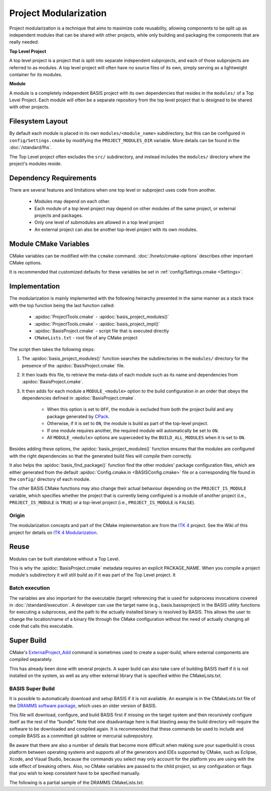 .. meta::
    :description: This article details the project modularization implemented by
                  BASIS, a build system and software implementation standard.

======================
Project Modularization
======================

Project modularization is a technique that aims to maximize 
code reusability, allowing components to be split up as
independent modules that can be shared with other projects,
while only building and packaging the components that are
really needed.

**Top Level Project**

A top level project is a project that is split into separate 
independent subprojects, and each of those subprojects are 
referred to as modules. A top level project will often have 
no source files of its own, simply serving as a lightweight 
container for its modules.

**Module**

A module is a completely independent BASIS project with its
own dependencies that resides in the ``modules/`` of a
Top Level Project. Each module will often be a separate 
repository from the top level project that is designed 
to be shared with other projects.

.. seealso:: See :ref:`HowToModularizeAProject` for usage instructions and :doc:`template` for a reference implementation.

Filesystem Layout
=================

By default each module is placed in its own ``modules/<module_name>`` 
subdirectory, but this can be configured in ``config/Settings.cmake`` by 
modifying the ``PROJECT_MODULES_DIR`` variable. More details can be found in 
the :doc:`/standard/fhs`.

The Top Level project often excludes the ``src/`` subdirectory,
and instead includes the ``modules/`` directory where the 
project's modules reside.

Dependency Requirements
=======================

There are several features and limitations when one top level or subproject uses code from another.

 - Modules may depend on each other. 
 - Each module of a top level project may depend on other modules of the same project, or external projects and packages. 
 - Only one level of submodules are allowed in a top level project
 - An external project can also be another top-level project with its own modules.

.. _ModuleCMakeVariables:

Module CMake Variables
======================

CMake variables can be modified with the ``ccmake`` command. :doc:`/howto/cmake-options` describes other important CMake options.

.. The tabularcolumns directive is required to help with formatting the table properly
   in case of LaTeX (PDF) output.

.. tabularcolumns:: |p{3cm}|p{12.5cm}|

===========================      =============================================================================================
    CMake Variable                              Description
===========================      =============================================================================================
``MODULE_<module>``              Builds the module named ``<module>`` when set to ``ON`` and excludes it when ``OFF``.
                                 It is automatically set to ``ON`` if it is required by another module that is ``ON``.
``BUILD_MODULES_BY_DEFAULT``     Sets the default state of each ``MODULE_<module>`` switch. ``ON`` by default.
``BUILD_ALL_MODULES``            Global switch enabling the build of all modules. Overrides all ``MODULE_<module>`` variables.
``PROJECT_IS_MODULE``            Specifies if the current project is a module of another project.
============================     =============================================================================================

It is recommended that customized defaults for these variables be set in :ref:`config/Settings.cmake <Settings>`.

Implementation
==============

The modularization is mainly implemented with the following heirarchy presented 
in the same manner as a stack trace with the top function being the last function
called:


    - :apidoc:`ProjectTools.cmake`     - :apidoc:`basis_project_modules()`
    - :apidoc:`ProjectTools.cmake`     - :apidoc:`basis_project_impl()`
    - :apidoc:`BasisProject.cmake`     - script file that is executed directly
    - ``CMakeLists.txt``               - root file of any CMake project

The script then takes the following steps:

1. The :apidoc:`basis_project_modules()` function searches the subdirectories in the 
   ``modules/`` directory for the presence of the :apidoc:`BasisProject.cmake` file. 
2. It then loads this file, to retrieve the meta-data of each module such as its name 
   and dependencies from :apidoc:`BasisProject.cmake`. 
3. It then adds for each module a ``MODULE_<module>`` option to the build configuration in an order
   that obeys the dependencies defined in :apidoc:`BasisProject.cmake`. 
    - When this option is set to ``OFF``, the module is excluded from both the project 
      build and any package generated by CPack_. 
    - Otherwise, if it is set to ``ON``, the module is build as part of the top-level project.
    - If one module requires another, the required module will automatically be set to ``ON``.
    - All ``MODULE_<module>`` options are superceded by the ``BUILD_ALL_MODULES`` when it is set to ``ON``.

Besides adding these options, the :apidoc:`basis_project_modules()`
function ensures that the modules are configured with the right dependencies
so that the generated build files will compile them correctly. 

It also helps the :apidoc:`basis_find_package()` function find the other modules' package 
configuration files, which are either generated from the default
:apidoc:`Config.cmake.in <BASISConfig.cmake>` file or a corresponding file found
in the ``config/`` directory of each module.

The other BASIS CMake functions may also change their actual behaviour
depending on the ``PROJECT_IS_MODULE`` variable, which specifies whether the
project that is currently being configured is a module of another project
(i.e., ``PROJECT_IS_MODULE`` is ``TRUE``) or a top-level project
(i.e., ``PROJECT_IS_MODULE`` is ``FALSE``).

Origin
------

The modularization concepts and part of the CMake implementation
are from the `ITK 4`_ project. See the Wiki of this project for 
details on `ITK 4 Modularization`_.


Reuse
=====

Modules can be built standalone without a Top Level. 

This is why the :apidoc:`BasisProject.cmake` metadata requires an explicit PACKAGE_NAME. When you compile a project module's subdirectory it will still build as if it was part of the Top Level project. It

Batch execution
---------------

The variables are also important for the executable (target) referencing that is used for subprocess invocations covered in :doc:`/standard/execution`. A developer can use the target name (e.g., basis.basisproject) in the BASIS utility functions for executing a subprocess, and the path to the actually installed binary is resolved by BASIS. This allows the user to change the location/name of a binary file through the CMake configuration without the need of actually changing all code that calls this executable.

Super Build
===========

.. todo:: **super-build is not implemented or fully documented as part of BASIS!**

CMake's ExternalProject_Add_ command is sometimes used to create a 
super-build, where external components are compiled separately. 

This has already been done with several projects. A super build can 
also take care of building BASIS itself if it is not installed on the 
system, as well as any other external library that is specified within the CMakeLists.txt.

BASIS Super Build
-----------------

It is possible to automatically download and setup BASIS if it is not available. An example is in the  CMakeLists.txt file of the `DRAMMS software package`_, which uses an older version of BASIS. 

This file will download, configure, and build BASIS first if missing on the target 
system and then recursively configure itself as the rest of the “bundle”. Note that 
one disadvantage here is that blasting away the build directory will require the 
software to be downloaded and compiled again. It is recommended that these commands 
be used to include and compile BASIS as a committed git subtree or mercurial subrepository.

Be aware that there are also a number of details that become more difficult when 
making sure your superbuild is cross platform between operating systems and supports 
all of the generators and IDEs supported by CMake, such as Eclipse, Xcode, and 
Visual Studio, because the commands you select may only account for the platform
you are using with the side effect of breaking others. Also, no CMake variables
are passed to the child project, so any configuration or flags that you wish
to keep consistent have to be specified manually.

The following is a partial sample of the DRAMMS CMakeLists.txt:

.. code-block:: cmake
    ##############################################################################
    # @file  CMakeLists.txt
    # @brief CMake configuration of bundle.
    #
    # See INSTALL.txt for information on how to build the entire bundle.
    #
    # Copyright (c) 2012 University of Pennsylvania. All rights reserved.
    # See http://www.rad.upenn.edu/sbia/software/license.html or COPYING file.
    #
    # Contact: SBIA Group <sbia-software at uphs.upenn.edu>
    ##############################################################################
    
    cmake_minimum_required (VERSION 2.8.4)
    
    include (ExternalProject)
    include (CMakeParseArguments)
    
    project (DRAMMSBundle)
    
    # ============================================================================
    # bundled packages
    # ============================================================================
    
    if (NOT BUNDLE_SOURCE_DIR)
      set (BUNDLE_SOURCE_DIR "${CMAKE_CURRENT_SOURCE_DIR}")
    endif ()
    
    # BASIS
    if (EXISTS "${BUNDLE_SOURCE_DIR}/basis-2.1.2-source.tar.gz")
      set (BASIS_URL "${BUNDLE_SOURCE_DIR}/basis-2.1.2-source.tar.gz")
    else ()
      set (BASIS_URL "http://www.rad.upenn.edu/sbia/software/distributions/basis-2.1.2-source.tar.gz")
    endif ()
    set (BASIS_MD5 53196dffbf139455bffd950b77fb7d1b)
    endif ()
    
    # ============================================================================
    # meta-data
    # ============================================================================
    
    # ----------------------------------------------------------------------------
    # basis_project() macro to extract desired meta-data from BasisProject.cmake
    macro (basis_project)
      CMAKE_PARSE_ARGUMENTS (ARGN "" "NAME;VERSION" "" ${ARGN})
      set (BUNDLE_NAME    "${ARGN_NAME}")
      set (BUNDLE_VERSION "${ARGN_VERSION}")
      string (TOLOWER "${BUNDLE_NAME}" BUNDLE_NAME_L)
      string (TOUPPER "${BUNDLE_NAME}" BUNDLE_NAME_U)
      unset (ARGN_VERSION)
      unset (ARGN_UNPARSED_ARGUMENTS)
    endmacro ()
    
    include ("${DRAMMS_SOURCE_DIR}/BasisProject.cmake")
    
    # ============================================================================
    # global settings
    # ============================================================================
    
    if (CMAKE_INSTALL_PREFIX_INITIALIZED_TO_DEFAULT)
      if (WIN32)
        get_filename_component (CMAKE_INSTALL_PREFIX "[HKEY_LOCAL_MACHINE\\SOFTWARE\\Microsoft\\Windows\\CurrentVersion;ProgramFilesDir]" ABSOLUTE)
        if (NOT CMAKE_INSTALL_PREFIX OR CMAKE_INSTALL_PREFIX MATCHES "/registry")
          set (CMAKE_INSTALL_PREFIX "C:/Program Files")
        endif ()
        set (CMAKE_INSTALL_PREFIX "${CMAKE_INSTALL_PREFIX}/SBIA/DRAMMS")
      else ()
        set (CMAKE_INSTALL_PREFIX "/opt/sbia/dramms")
      endif ()
      if (BUNDLE_VERSION AND NOT BUNDLE_VERSION MATCHES "^0(\\.0)?(\\.0)?$")
        set (CMAKE_INSTALL_PREFIX "${CMAKE_INSTALL_PREFIX}-${BUNDLE_VERSION}")
      endif ()
      set_property (CACHE CMAKE_INSTALL_PREFIX PROPERTY VALUE "${CMAKE_INSTALL_PREFIX}")
    endif ()
    
    option (BUILD_DOCUMENTATION     "Whether to configure and build the documentation."  OFF)
    option (TEST_BEFORE_INSTALL     "Whether to run the tests before installation."      OFF)
    option (USE_SYSTEM_NiftiCLib    "Skip build of NiftiCLib if already installed."      OFF)
    option (USE_SYSTEM_DRAMMSFastPD "Skip build of patched FastPD if already installed." OFF)
    
    if (NOT CMAKE_BUILD_TYPE)
      set_property (CACHE CMAKE_BUILD_TYPE PROPERTY VALUE "Release")
    endif ()
    
    set (CMAKE_MODULE_PATH "${CMAKE_CURRENT_SOURCE_DIR}")
    
    if (NOT BUNDLE_PROJECTS)
      set (BUNDLE_PROJECTS) # tells BASIS which other packages belong to the same build
                            # each package which is build via ExternalProject_Add
                            # shall be added to this list and passed on to CMake
                            # for the configuration of any BASIS-based project
                            # using -DBUNDLE_PROJECTS:INTERNAL=<names>.
    endif ()
    
    # ============================================================================
    # 1. BASIS
    # ============================================================================
    
    set (BUNDLE_DEPENDS) # either BASIS or nothing if BASIS already installed
    
    # circumvent issue with CMake's find_package() interpreting these variables
    # relative to the current binary directory instead of the top-level directory
    if (BASIS_DIR AND NOT IS_ABSOLUTE "${BASIS_DIR}")
      set (BASIS_DIR "${CMAKE_BINARY_DIR}/${BASIS_DIR}")
      get_filename_component (BASIS_DIR "${BASIS_DIR}" ABSOLUTE)
    endif ()
    # moreover, users tend to specify the installation prefix instead of the
    # actual directory containing the package configuration file
    if (IS_DIRECTORY "${BASIS_DIR}")
      list (INSERT CMAKE_PREFIX_PATH 0 "${BASIS_DIR}")
    endif ()
    
    # find BASIS or build it as external project
    if (DEFINED BASIS_DIR)
      find_package (BASIS REQUIRED)
    else ()
      option (USE_SYSTEM_BASIS "Skip build of BASIS if already installed." OFF)
    
      if (USE_SYSTEM_BASIS)
        find_package (BASIS QUIET)
      endif ()
    
      if (NOT BASIS_FOUND)
        set (BASIS_CMAKE_CACHE_ARGS)
        if (NOT BUILD_DOCUMENTATION)
          list (APPEND BASIS_CMAKE_CACHE_ARGS "-DUSE_Sphinx:BOOL=OFF")
        endif ()
        if (TEST_BEFORE_INSTALL)
          find_package (ITK REQUIRED) # the test driver of BASIS yet requires ITK
          list (APPEND BASIS_CMAKE_CACHE_ARGS "-DITK_DIR:PATH=${ITK_DIR}")
        else ()
          list (APPEND BASIS_CMAKE_CACHE_ARGS "-DUSE_ITK:BOOL=OFF")
        endif ()
        ExternalProject_Add (
          BASIS
          PREFIX           bundle
          URL              "${BASIS_URL}"
          URL_MD5          ${BASIS_MD5}
          CMAKE_CACHE_ARGS "-DBUNDLE_NAME:INTERNAL=${BUNDLE_NAME}"
                           "-DCMAKE_BUILD_TYPE:STRING=${CMAKE_BUILD_TYPE}"
                           "-DBUILD_DOCUMENTATION:BOOL=OFF"
                           "-DBUILD_EXAMPLE:BOOL=OFF"
                           "-DBUILD_TESTING:BOOL=OFF"
                           "-DCMAKE_INSTALL_PREFIX:PATH=${CMAKE_INSTALL_PREFIX}"
                           "-DBASIS_REGISTER:BOOL=OFF"
                           "-DBUILD_PROJECT_TOOL:BOOL=OFF"
                           "-DUSE_Bash:BOOL=ON"
                           "-DUSE_PythonInterp:BOOL=OFF"
                           "-DUSE_JythonInterp:BOOL=OFF"
                           "-DUSE_Perl:BOOL=OFF"
                           "-DUSE_MATLAB:BOOL=OFF"
                           ${BASIS_CMAKE_CACHE_ARGS}
        )
        list (APPEND BUNDLE_DEPENDS  BASIS)
        list (APPEND BUNDLE_PROJECTS BASIS)
      endif ()
    endif ()
    



.. todo::   Add reference to documentation of superbuild approach, which is yet not implemented as part of BASIS

.. 
.. 
.. Future Work
.. ===========
.. 
.. **TODO: super-build is not yet implemented as part of BASIS!**
.. 
.. modules are separate from the superproject/subproject relationship
.. used in a superbuild approach
.. .
.. 
.. Once the CMake BASIS package is installed it can be used to build other
.. BASIS projects. Alternatively, if the package is not found, each BASIS project
.. which is built on top of BASIS and implements the super-build feature,
.. retrieves and builds a local copy using CMake's :apidoc:`ExternalProject.cmake`
.. module This super-build methodology, which is becoming popular in
.. the CMake community could be utilized by BASIS to not only ease the
.. development and maintenance of separately managed software projects, but also
.. enable the fusion of these more or less independently developed software
.. packages into so-called superprojects. In this context, the separately managed
.. software packages are considered components of the superproject.
.. 
.. Besides the super-build of BASIS projects, BASIS helps create a tighter 
.. coupling between software components. The top-level project (i.e., the 
.. superproject) could contain other BASIS projects as modules, and these
.. modules define the dependencies to other modules of the project. When the
.. superproject is configured, a subset of these modules can be selected and only
.. these will be build and installed. This type of modularization closely follows
.. the [modularization approach of the ITK 4 project][10].


.. _ITK 4: http://www.itk.org/Wiki/ITK_Release_4
.. _ITK 4 Modularization: http://www.vtk.org/Wiki/ITK_Release_4/Modularization
.. _CPack: http://www.cmake.org/cmake/help/v2.8.8/cpack.html
.. _`DRAMMS software package`: http://www.rad.upenn.edu/sbia/software/dramms/download.html
.. _`ExternalProject_Add`: http://www.cmake.org/cmake/help/v2.8.12/cmake.html#module:ExternalProject
